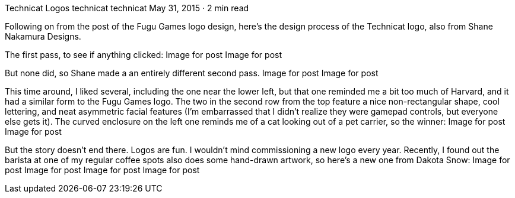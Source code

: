 Technicat Logos
technicat
technicat
May 31, 2015 · 2 min read

Following on from the post of the Fugu Games logo design, here’s the design process of the Technicat logo, also from Shane Nakamura Designs.

The first pass, to see if anything clicked:
Image for post
Image for post

But none did, so Shane made a an entirely different second pass.
Image for post
Image for post

This time around, I liked several, including the one near the lower left, but that one reminded me a bit too much of Harvard, and it had a similar form to the Fugu Games logo. The two in the second row from the top feature a nice non-rectangular shape, cool lettering, and neat asymmetric facial features (I’m embarrassed that I didn’t realize they were gamepad controls, but everyone else gets it). The curved enclosure on the left one reminds me of a cat looking out of a pet carrier, so the winner:
Image for post
Image for post

But the story doesn’t end there. Logos are fun. I wouldn’t mind commissioning a new logo every year. Recently, I found out the barista at one of my regular coffee spots also does some hand-drawn artwork, so here’s a new one from Dakota Snow:
Image for post
Image for post
Image for post
Image for post
